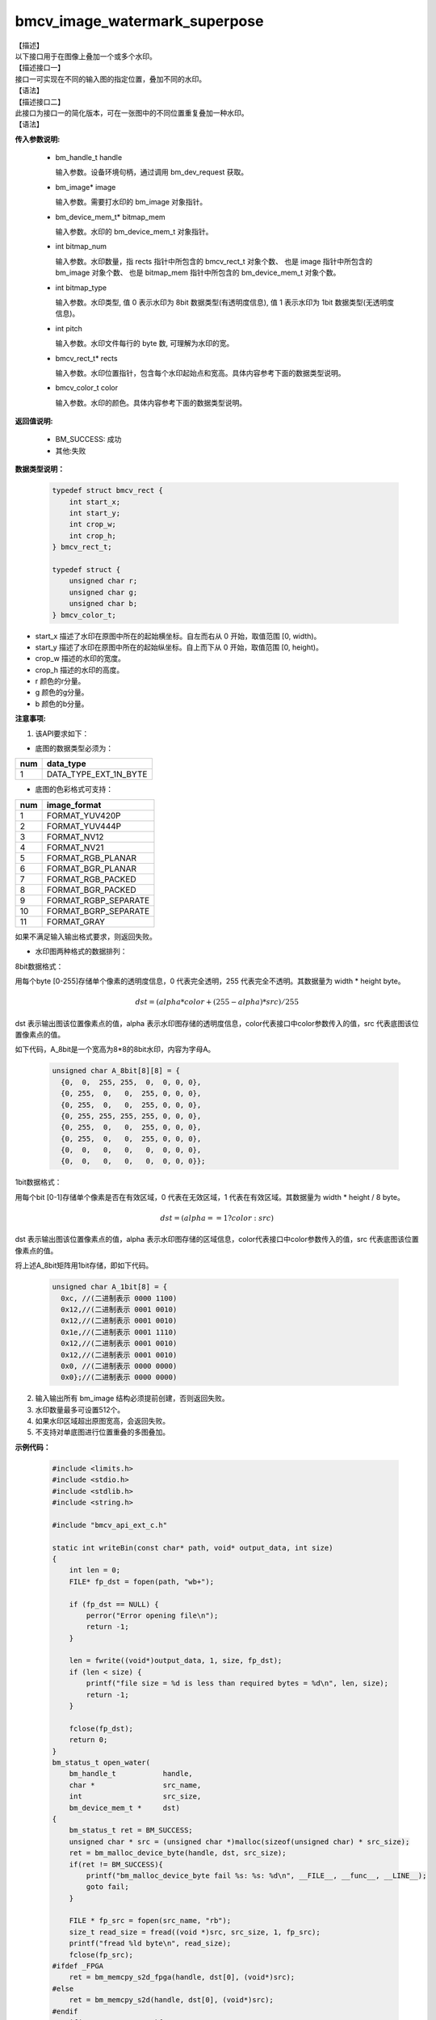 bmcv_image_watermark_superpose
------------------------------

| 【描述】

| 以下接口用于在图像上叠加一个或多个水印。

| 【描述接口一】

| 接口一可实现在不同的输入图的指定位置，叠加不同的水印。

| 【语法】

.. code-block:: c++
    :linenos:
    :lineno-start: 1
    :force:

    bm_status_t bmcv_image_watermark_superpose(
                      bm_handle_t handle,
                      bm_image * image,
                      bm_device_mem_t * bitmap_mem,
                      int bitmap_num,
                      int bitmap_type,
                      int pitch,
                      bmcv_rect_t * rects,
                      bmcv_color_t color);

| 【描述接口二】

| 此接口为接口一的简化版本，可在一张图中的不同位置重复叠加一种水印。

| 【语法】

.. code-block:: c++
    :linenos:
    :lineno-start: 1
    :force:

    bm_status_t bmcv_image_watermark_repeat_superpose(
                      bm_handle_t handle,
                      bm_image image,
                      bm_device_mem_t bitmap_mem,
                      int bitmap_num,
                      int bitmap_type,
                      int pitch,
                      bmcv_rect_t * rects,
                      bmcv_color_t color);

**传入参数说明:**

  * bm_handle_t handle

    输入参数。设备环境句柄，通过调用 bm_dev_request 获取。

  * bm_image\* image

    输入参数。需要打水印的 bm_image 对象指针。

  * bm_device_mem_t\* bitmap_mem

    输入参数。水印的 bm_device_mem_t 对象指针。

  * int bitmap_num

    输入参数。水印数量，指 rects 指针中所包含的 bmcv_rect_t 对象个数、 也是 image 指针中所包含的 bm_image 对象个数、 也是 bitmap_mem 指针中所包含的 bm_device_mem_t 对象个数。

  * int bitmap_type

    输入参数。水印类型, 值 0 表示水印为 8bit 数据类型(有透明度信息), 值 1 表示水印为 1bit 数据类型(无透明度信息)。

  * int pitch

    输入参数。水印文件每行的 byte 数, 可理解为水印的宽。

  * bmcv_rect_t\* rects

    输入参数。水印位置指针，包含每个水印起始点和宽高。具体内容参考下面的数据类型说明。

  * bmcv_color_t color

    输入参数。水印的颜色。具体内容参考下面的数据类型说明。


**返回值说明:**

  * BM_SUCCESS: 成功

  * 其他:失败


**数据类型说明：**


    .. code-block:: c

        typedef struct bmcv_rect {
            int start_x;
            int start_y;
            int crop_w;
            int crop_h;
        } bmcv_rect_t;

        typedef struct {
            unsigned char r;
            unsigned char g;
            unsigned char b;
        } bmcv_color_t;


* start_x 描述了水印在原图中所在的起始横坐标。自左而右从 0 开始，取值范围 [0, width)。

* start_y 描述了水印在原图中所在的起始纵坐标。自上而下从 0 开始，取值范围 [0, height)。

* crop_w 描述的水印的宽度。

* crop_h 描述的水印的高度。

* r 颜色的r分量。

* g 颜色的g分量。

* b 颜色的b分量。


**注意事项:**

1. 该API要求如下：

- 底图的数据类型必须为：

+-----+-------------------------------+
| num | data_type                     |
+=====+===============================+
|  1  | DATA_TYPE_EXT_1N_BYTE         |
+-----+-------------------------------+

- 底图的色彩格式可支持：

+-----+-------------------------------+
| num | image_format                  |
+=====+===============================+
|  1  | FORMAT_YUV420P                |
+-----+-------------------------------+
|  2  | FORMAT_YUV444P                |
+-----+-------------------------------+
|  3  | FORMAT_NV12                   |
+-----+-------------------------------+
|  4  | FORMAT_NV21                   |
+-----+-------------------------------+
|  5  | FORMAT_RGB_PLANAR             |
+-----+-------------------------------+
|  6  | FORMAT_BGR_PLANAR             |
+-----+-------------------------------+
|  7  | FORMAT_RGB_PACKED             |
+-----+-------------------------------+
|  8  | FORMAT_BGR_PACKED             |
+-----+-------------------------------+
|  9  | FORMAT_RGBP_SEPARATE          |
+-----+-------------------------------+
|  10 | FORMAT_BGRP_SEPARATE          |
+-----+-------------------------------+
|  11 | FORMAT_GRAY                   |
+-----+-------------------------------+

如果不满足输入输出格式要求，则返回失败。

- 水印图两种格式的数据排列：

8bit数据格式：

用每个byte [0-255]存储单个像素的透明度信息，0 代表完全透明，255 代表完全不透明。其数据量为 width * height byte。

.. math::
  dst = (alpha * color + (255 - alpha) * src) / 255

dst 表示输出图该位置像素点的值，alpha 表示水印图存储的透明度信息，color代表接口中color参数传入的值，src 代表底图该位置像素点的值。

如下代码，A_8bit是一个宽高为8*8的8bit水印，内容为字母A。

    .. code-block:: c

      unsigned char A_8bit[8][8] = {
        {0,  0,  255, 255,  0,  0, 0, 0},
        {0, 255,  0,   0,  255, 0, 0, 0},
        {0, 255,  0,   0,  255, 0, 0, 0},
        {0, 255, 255, 255, 255, 0, 0, 0},
        {0, 255,  0,   0,  255, 0, 0, 0},
        {0, 255,  0,   0,  255, 0, 0, 0},
        {0,  0,   0,   0,   0,  0, 0, 0},
        {0,  0,   0,   0,   0,  0, 0, 0}};

1bit数据格式：

用每个bit [0-1]存储单个像素是否在有效区域，0 代表在无效区域，1 代表在有效区域。其数据量为 width * height / 8 byte。

.. math::
  dst = (alpha == 1 ? color : src)

dst 表示输出图该位置像素点的值，alpha 表示水印图存储的区域信息，color代表接口中color参数传入的值，src 代表底图该位置像素点的值。

将上述A_8bit矩阵用1bit存储，即如下代码。

    .. code-block:: c

      unsigned char A_1bit[8] = {
        0xc, //(二进制表示 0000 1100)
        0x12,//(二进制表示 0001 0010)
        0x12,//(二进制表示 0001 0010)
        0x1e,//(二进制表示 0001 1110)
        0x12,//(二进制表示 0001 0010)
        0x12,//(二进制表示 0001 0010)
        0x0, //(二进制表示 0000 0000)
        0x0};//(二进制表示 0000 0000)

2. 输入输出所有 bm_image 结构必须提前创建，否则返回失败。

3. 水印数量最多可设置512个。

4. 如果水印区域超出原图宽高，会返回失败。

5. 不支持对单底图进行位置重叠的多图叠加。

**示例代码：**

    .. code-block:: c

      #include <limits.h>
      #include <stdio.h>
      #include <stdlib.h>
      #include <string.h>

      #include "bmcv_api_ext_c.h"

      static int writeBin(const char* path, void* output_data, int size)
      {
          int len = 0;
          FILE* fp_dst = fopen(path, "wb+");

          if (fp_dst == NULL) {
              perror("Error opening file\n");
              return -1;
          }

          len = fwrite((void*)output_data, 1, size, fp_dst);
          if (len < size) {
              printf("file size = %d is less than required bytes = %d\n", len, size);
              return -1;
          }

          fclose(fp_dst);
          return 0;
      }
      bm_status_t open_water(
          bm_handle_t           handle,
          char *                src_name,
          int                   src_size,
          bm_device_mem_t *     dst)
      {
          bm_status_t ret = BM_SUCCESS;
          unsigned char * src = (unsigned char *)malloc(sizeof(unsigned char) * src_size);
          ret = bm_malloc_device_byte(handle, dst, src_size);
          if(ret != BM_SUCCESS){
              printf("bm_malloc_device_byte fail %s: %s: %d\n", __FILE__, __func__, __LINE__);
              goto fail;
          }

          FILE * fp_src = fopen(src_name, "rb");
          size_t read_size = fread((void *)src, src_size, 1, fp_src);
          printf("fread %ld byte\n", read_size);
          fclose(fp_src);
      #ifdef _FPGA
          ret = bm_memcpy_s2d_fpga(handle, dst[0], (void*)src);
      #else
          ret = bm_memcpy_s2d(handle, dst[0], (void*)src);
      #endif
          if(ret != BM_SUCCESS){
              printf("bm_memcpy_s2d fail %s: %s: %d\n", __FILE__, __func__, __LINE__);
          }
      fail:
          free(src);
          return ret;
      }


      int main() {
          char *filename_src = "path/to/src";
          char *filename_water = "path/to/water_file";
          char *filename_dst = "path/to/dst";
          int in_width = 1920;
          int in_height = 1080;
          int water_width = 800;
          int water_height = 600;
          bm_image_format_ext src_format = FORMAT_RGB_PLANAR;
          bmcv_rect_t rects = {
              .start_x = 200,
              .start_y = 200,
              .crop_w = 800,
              .crop_h = 600};
          bmcv_color_t color = {
              .r = 0,
              .g = 0,
              .b = 0};

          bm_status_t ret = BM_SUCCESS;

          int src_size = in_width * in_height * 3;
          int water_size = water_width * water_height * 3;
          unsigned char *src_data = (unsigned char *)malloc(src_size);
          unsigned char *water_data = (unsigned char *)malloc(water_size);

          FILE *file;
          file = fopen(filename_water, "rb");
          fread(water_data, sizeof(unsigned char), water_size, file);
          fclose(file);

          file = fopen(filename_src, "rb");
          fread(src_data, sizeof(unsigned char), src_size, file);
          fclose(file);

          bm_handle_t handle = NULL;
          int dev_id = 0;
          bm_image src;
          bm_device_mem_t water;
          ret = bm_dev_request(&handle, dev_id);

          open_water(handle, filename_water, water_size, &water);

          bm_image_create(handle, in_height, in_width, src_format, DATA_TYPE_EXT_1N_BYTE, &src, NULL);
          bm_image_alloc_dev_mem(src, BMCV_HEAP1_ID);

          int src_image_byte_size[4] = {0};
          bm_image_get_byte_size(src, src_image_byte_size);

          void *src_in_ptr[4] = {(void *)src_data,
                              (void *)((char *)src_data + src_image_byte_size[0]),
                              (void *)((char *)src_data + src_image_byte_size[0] + src_image_byte_size[1]),
                              (void *)((char *)src_data + src_image_byte_size[0] + src_image_byte_size[1] + src_image_byte_size[2])};

          bm_image_copy_host_to_device(src, (void **)src_in_ptr);
          ret = bmcv_image_watermark_superpose(handle, &src, &water, 1, 0, water_width, &rects, color);
          bm_image_copy_device_to_host(src, (void **)src_in_ptr);

          writeBin(filename_dst, src_data, src_size);

          bm_image_destroy(&src);
          bm_dev_free(handle);

          free(src_data);
          free(water_data);

          return ret;
      }
